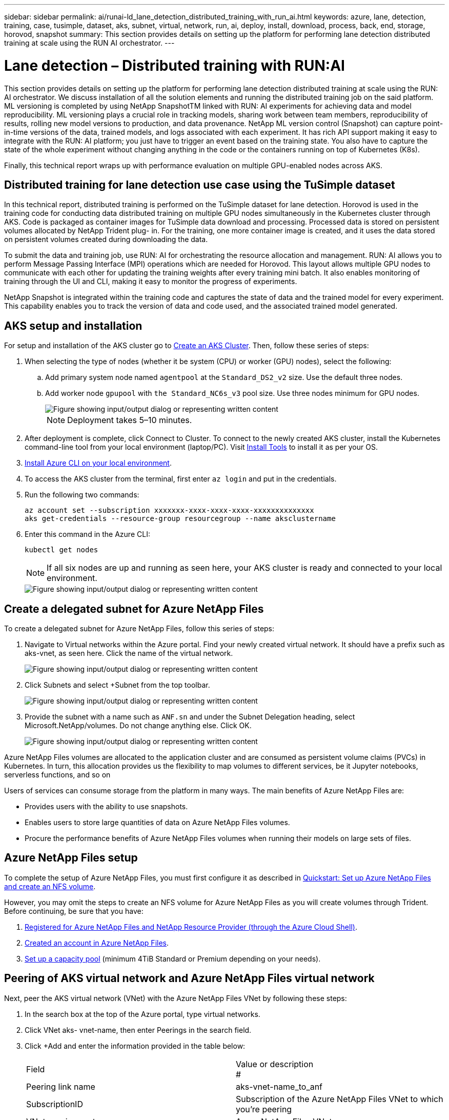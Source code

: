 ---
sidebar: sidebar
permalink: ai/runai-ld_lane_detection_distributed_training_with_run_ai.html
keywords: azure, lane, detection, training, case, tusimple, dataset, aks, subnet, virtual, network, run, ai, deploy, install, download, process, back, end, storage, horovod, snapshot
summary: This section provides details on setting up the platform for performing lane detection distributed training at scale using the RUN AI orchestrator.
---

= Lane detection – Distributed training with RUN:AI
:hardbreaks:
:nofooter:
:icons: font
:linkattrs:
:imagesdir: ../media/

//
// This file was created with NDAC Version 2.0 (August 17, 2020)
//
// 2021-07-01 08:47:40.951869
//

[.lead]
This section provides details on setting up the platform for performing lane detection distributed training at scale using the RUN: AI orchestrator. We discuss installation of all the solution elements and running the distributed training job on the said platform. ML versioning is completed by using NetApp SnapshotTM linked with RUN: AI experiments for achieving data and model reproducibility. ML versioning plays a crucial role in tracking models, sharing work between team members, reproducibility of results, rolling new model versions to production, and data provenance. NetApp ML version control (Snapshot) can capture point-in-time versions of the data, trained models, and logs associated with each experiment. It has rich API support making it easy to integrate with the RUN: AI platform; you just have to trigger an event based on the training state. You also have to capture the state of the whole experiment without changing anything in the code or the containers running on top of Kubernetes (K8s).

Finally, this technical report wraps up with performance evaluation on multiple GPU-enabled nodes across AKS.

== Distributed training for lane detection use case using the TuSimple dataset

In this technical report, distributed training is performed on the TuSimple dataset for lane detection. Horovod is used in the training code for conducting data distributed training on multiple GPU nodes simultaneously in the Kubernetes cluster through AKS. Code is packaged as container images for TuSimple data download and processing. Processed data is stored on persistent volumes allocated by NetApp Trident plug- in. For the training, one more container image is created, and it uses the data stored on persistent volumes created during downloading the data.

To submit the data and training job, use RUN: AI for orchestrating the resource allocation and management. RUN: AI allows you to perform Message Passing Interface (MPI) operations which are needed for Horovod. This layout allows multiple GPU nodes to communicate with each other for updating the training weights after every training mini batch. It also enables monitoring of training through the UI and CLI, making it easy to monitor the progress of experiments.

NetApp Snapshot is integrated within the training code and captures the state of data and the trained model for every experiment. This capability enables you to track the version of data and code used, and the associated trained model generated.

== AKS setup and installation

For setup and installation of the AKS cluster go to https://docs.microsoft.com/azure/aks/kubernetes-walkthrough-portal[Create an AKS Cluster^]. Then, follow these series of steps:

. When selecting the type of nodes (whether it be system (CPU) or worker (GPU) nodes), select the following:
.. Add primary system node named `agentpool` at the `Standard_DS2_v2` size. Use the default three nodes.
.. Add worker node `gpupool` with `the Standard_NC6s_v3` pool size. Use three nodes minimum for GPU nodes.
+
image::runai-ld_image3.png["Figure showing input/output dialog or representing written content"]
+
[NOTE]
Deployment takes 5–10 minutes.

. After deployment is complete, click Connect to Cluster. To connect to the newly created AKS cluster, install the Kubernetes command-line tool from your local environment (laptop/PC). Visit https://kubernetes.io/docs/tasks/tools/install-kubectl/[Install Tools^] to install it as per your OS.
. https://docs.microsoft.com/cli/azure/install-azure-cli[Install Azure CLI on your local environment^].
. To access the AKS cluster from the terminal, first enter `az login` and put in the credentials.
. Run the following two commands:
+
....
az account set --subscription xxxxxxx-xxxx-xxxx-xxxx-xxxxxxxxxxxxxx
aks get-credentials --resource-group resourcegroup --name aksclustername
....

. Enter this command in the Azure CLI:
+
....
kubectl get nodes
....
+
[NOTE]
If all six nodes are up and running as seen here, your AKS cluster is ready and connected to your local environment.
+
image::runai-ld_image4.png["Figure showing input/output dialog or representing written content"]

== Create a delegated subnet for Azure NetApp Files

To create a delegated subnet for Azure NetApp Files, follow this series of steps:

. Navigate to Virtual networks within the Azure portal. Find your newly created virtual network. It should have a prefix such as aks-vnet, as seen here. Click the name of the virtual network.
+
image::runai-ld_image5.png["Figure showing input/output dialog or representing written content"]

. Click Subnets and select +Subnet from the top toolbar.
+
image::runai-ld_image6.png["Figure showing input/output dialog or representing written content"]

. Provide the subnet with a name such as `ANF.sn` and under the Subnet Delegation heading, select Microsoft.NetApp/volumes. Do not change anything else. Click OK.
+
image::runai-ld_image7.png["Figure showing input/output dialog or representing written content"]

Azure NetApp Files volumes are allocated to the application cluster and are consumed as persistent volume claims (PVCs) in Kubernetes. In turn, this allocation provides us the flexibility to map volumes to different services, be it Jupyter notebooks, serverless functions, and so on

Users of services can consume storage from the platform in many ways. The main benefits of Azure NetApp Files are:

* Provides users with the ability to use snapshots.
* Enables users to store large quantities of data on Azure NetApp Files volumes.
* Procure the performance benefits of Azure NetApp Files volumes when running their models on large sets of files.

== Azure NetApp Files setup

To complete the setup of Azure NetApp Files, you must first configure it as described in https://docs.microsoft.com/azure/azure-netapp-files/azure-netapp-files-quickstart-set-up-account-create-volumes[Quickstart: Set up Azure NetApp Files and create an NFS volume^].

However, you may omit the steps to create an NFS volume for Azure NetApp Files as you will create volumes through Trident. Before continuing, be sure that you have:

. https://docs.microsoft.com/azure/azure-netapp-files/azure-netapp-files-register[Registered for Azure NetApp Files and NetApp Resource Provider (through the Azure Cloud Shell)^].
. https://docs.microsoft.com/azure/azure-netapp-files/azure-netapp-files-create-netapp-account[Created an account in Azure NetApp Files^].
. https://docs.microsoft.com/en-us/azure/azure-netapp-files/azure-netapp-files-set-up-capacity-pool[Set up a capacity pool^] (minimum 4TiB Standard or Premium depending on your needs).

== Peering of AKS virtual network and Azure NetApp Files virtual network

Next, peer the AKS virtual network (VNet) with the Azure NetApp Files VNet by following these steps:

. In the search box at the top of the Azure portal, type virtual networks.
. Click VNet aks- vnet-name, then enter Peerings in the search field.
. Click +Add and enter the information provided in the table below:
+
|===
| Field | Value or description
#
| Peering link name | aks-vnet-name_to_anf
| SubscriptionID | Subscription of the Azure NetApp Files VNet to which you’re peering
| VNet peering partner | Azure NetApp Files VNet
|===
+
NOTE: Leave all the nonasterisk sections on default

. Click ADD or OK to add the peering to the virtual network.

For more information, visit https://docs.microsoft.com/azure/virtual-network/tutorial-connect-virtual-networks-portal[Create, change, or delete a virtual network peering^].

== Trident

Trident is an open-source project that NetApp maintains for application container persistent storage. Trident has been implemented as an external provisioner controller that runs as a pod itself, monitoring volumes and completely automating the provisioning process.

NetApp Trident enables smooth integration with K8s by creating and attaching persistent volumes for storing training datasets and trained models. This capability makes it easier for data scientists and data engineers to use K8s without the hassle of manually storing and managing datasets. Trident also eliminates the need for data scientists to learn managing new data platforms as it integrates the data management-related tasks through the logical API integration.

=== Install Trident

To install Trident software, complete the following steps:

. https://helm.sh/docs/intro/install/[First install helm^].
. Download and extract the Trident 21.01.1 installer.
+
....
wget https://github.com/NetApp/trident/releases/download/v21.01.1/trident-installer-21.01.1.tar.gz
tar -xf trident-installer-21.01.1.tar.gz
....

. Change the directory to `trident-installer`.
+
....
cd trident-installer
....

. Copy `tridentctl` to a directory in your system `$PATH.`
+
....
cp ./tridentctl /usr/local/bin
....

. Install Trident on K8s cluster with Helm:
.. Change directory to helm directory.
+
....
cd helm
....

.. Install Trident.
+
....
helm install trident trident-operator-21.01.1.tgz --namespace trident --create-namespace
....

.. Check the status of Trident pods the usual K8s way:
+
....
kubectl -n trident get pods
....

.. If all the pods are up and running, Trident is installed and you are good to move forward.

== Set up Azure NetApp Files back-end and storage class

To set up Azure NetApp Files back-end and storage class, complete the following steps:

. Switch back to the home directory.
+
....
cd ~
....

. Clone the https://github.com/dedmari/lane-detection-SCNN-horovod.git[project repository^] `lane-detection-SCNN-horovod`.
. Go to the `trident-config` directory.
+
....
cd ./lane-detection-SCNN-horovod/trident-config
....

. Create an Azure Service Principle (the service principle is how Trident communicates with Azure to access your Azure NetApp Files resources).
+
....
az ad sp create-for-rbac --name
....
+
The output should look like the following example:
+
....
{
  "appId": "xxxxx-xxxx-xxxx-xxxx-xxxxxxxxxxxx",
   "displayName": "netapptrident",
    "name": "http://netapptrident",
    "password": "xxxxxxxxxxxxxxx.xxxxxxxxxxxxxx",
    "tenant": "xxxxxxxx-xxxx-xxxx-xxxx-xxxxxxxxxxx"
 }
....

. Create the Trident `backend json` file.
. Using your preferred text editor, complete the following fields from the table below inside the `anf-backend.json` file.
+
|===
|Field |Value

|subscriptionID
|Your Azure Subscription ID
|tenantID
|Your Azure Tenant ID (from the output of az ad sp in the previous step)
|clientID
|Your appID (from the output of az ad sp in the previous step)
|clientSecret
|Your password (from the output of az ad sp in the previous step)
|===
+
The file should look like the following example:
+
....
{
    "version": 1,
    "storageDriverName": "azure-netapp-files",
    "subscriptionID": "fakec765-4774-fake-ae98-a721add4fake",
    "tenantID": "fakef836-edc1-fake-bff9-b2d865eefake",
    "clientID": "fake0f63-bf8e-fake-8076-8de91e57fake",
    "clientSecret": "SECRET",
    "location": "westeurope",
    "serviceLevel": "Standard",
    "virtualNetwork": "anf-vnet",
    "subnet": "default",
    "nfsMountOptions": "vers=3,proto=tcp",
    "limitVolumeSize": "500Gi",
    "defaults": {
    "exportRule": "0.0.0.0/0",
    "size": "200Gi"
}
....

. Instruct Trident to create the Azure NetApp Files back- end in the `trident` namespace, using `anf-backend.json` as the configuration file as follows:
+
....
tridentctl create backend -f anf-backend.json -n trident
....

. Create the storage class:
.. K8 users provision volumes by using PVCs that specify a storage class by name. Instruct K8s to create a storage class `azurenetappfiles` that will reference the Azure NetApp Files back end created in the previous step using the following:
+
....
kubectl create -f anf-storage-class.yaml
....

.. Check that storage class is created by using the following command:
+
....
kubectl get sc azurenetappfiles
....
+
The output should look like the following example:
+
image::runai-ld_image8.png["Figure showing input/output dialog or representing written content"]

== Deploy and set up volume snapshot components on AKS

If your cluster does not come pre-installed with the correct volume snapshot components, you may manually install these components by running the following steps:

[NOTE]
AKS 1.18.14 does not have pre-installed Snapshot Controller.

. Install Snapshot Beta CRDs by using the following commands:
+
....
kubectl create -f https://raw.githubusercontent.com/kubernetes-csi/external-snapshotter/release-3.0/client/config/crd/snapshot.storage.k8s.io_volumesnapshotclasses.yaml
kubectl create -f https://raw.githubusercontent.com/kubernetes-csi/external-snapshotter/release-3.0/client/config/crd/snapshot.storage.k8s.io_volumesnapshotcontents.yaml
kubectl create -f https://raw.githubusercontent.com/kubernetes-csi/external-snapshotter/release-3.0/client/config/crd/snapshot.storage.k8s.io_volumesnapshots.yaml
....

. Install Snapshot Controller by using the following documents from GitHub:
+
....
kubectl apply -f https://raw.githubusercontent.com/kubernetes-csi/external-snapshotter/release-3.0/deploy/kubernetes/snapshot-controller/rbac-snapshot-controller.yaml
kubectl apply -f https://raw.githubusercontent.com/kubernetes-csi/external-snapshotter/release-3.0/deploy/kubernetes/snapshot-controller/setup-snapshot-controller.yaml
....

. Set up K8s `volumesnapshotclass`: Before creating a volume snapshot, a https://netapp-trident.readthedocs.io/en/stable-v20.01/kubernetes/concepts/objects.html[volume snapshot class^] must be set up. Create a volume snapshot class for Azure NetApp Files, and use it to achieve ML versioning by using NetApp Snapshot technology. Create `volumesnapshotclass netapp-csi-snapclass` and set it to default `volumesnapshotclass `as such:
+
....
kubectl create -f netapp-volume-snapshot-class.yaml
....
+
The output should look like the following example:
+
image::runai-ld_image9.png["Figure showing input/output dialog or representing written content"]

. Check that the volume Snapshot copy class was created by using the following command:
+
....
kubectl get volumesnapshotclass
....
+
The output should look like the following example:
+
image::runai-ld_image10.png["Figure showing input/output dialog or representing written content"]

== RUN:AI installation

To install RUN:AI, complete the following steps:

. https://docs.run.ai/Administrator/Cluster-Setup/cluster-install/[Install RUN:AI cluster on AKS^].
. Go to app.runai.ai, click create New Project, and name it lane-detection. It will create a namespace on a K8s cluster starting with `runai`- followed by the project name. In this case, the namespace created would be runai-lane-detection.
+
image::runai-ld_image11.png["Figure showing input/output dialog or representing written content"]

. https://docs.run.ai/Administrator/Cluster-Setup/cluster-install/[Install RUN:AI CLI^].
. On your terminal, set lane-detection as a default RUN: AI project by using the following command:
+
....
`runai config project lane-detection`
....
+
The output should look like the following example:
+
image::runai-ld_image12.png["Figure showing input/output dialog or representing written content"]

. Create ClusterRole and ClusterRoleBinding for the project namespace (for example, `lane-detection)` so the default service account belonging to `runai-lane-detection` namespace has permission to perform `volumesnapshot` operations during job execution:
.. List namespaces to check that `runai-lane-detection` exists by using this command:
+
....
kubectl get namespaces
....
+
The output should appear like the following example:
+
image::runai-ld_image13.png["Figure showing input/output dialog or representing written content"]

. Create ClusterRole `netappsnapshot` and ClusterRoleBinding `netappsnapshot` using the following commands:
+
....
`kubectl create -f runai-project-snap-role.yaml`
`kubectl create -f runai-project-snap-role-binding.yaml`
....

== Download and process the TuSimple dataset as RUN:AI job

The process to download and process the TuSimple dataset as a RUN: AI job is optional. It involves the following steps:

. Build and push the docker image, or omit this step if you want to use an existing docker image (for example, `muneer7589/download-tusimple:1.0)`
.. Switch to the home directory:
+
....
cd ~
....

.. Go to the data directory of the project `lane-detection-SCNN-horovod`:
+
....
cd ./lane-detection-SCNN-horovod/data
....

.. Modify `build_image.sh` shell script and change docker repository to yours. For example, replace `muneer7589` with your docker repository name. You could also change the docker image name and TAG (such as `download-tusimple` and `1.0`):
+
image::runai-ld_image14.png["Figure showing input/output dialog or representing written content"]

.. Run the script to build the docker image and push it to the docker repository using these commands:
+
....
chmod +x build_image.sh
./build_image.sh
....

. Submit the RUN: AI job to download, extract, pre-process, and store the TuSimple lane detection dataset in a `pvc`, which is dynamically created by NetApp Trident:
.. Use the following commands to submit the RUN: AI job:
+
....
runai submit
--name download-tusimple-data
--pvc azurenetappfiles:100Gi:/mnt
--image muneer7589/download-tusimple:1.0
....

.. Enter the information from the table below to submit the RUN:AI job:
+
|===
|Field |Value or description

|-name
|Name of the job
|-pvc
|
PVC of the format
[StorageClassName]:Size:ContainerMountPath

In the above job submission, you are creating an PVC based on-demand using Trident with storage class azurenetappfiles. Persistent volume capacity here is 100Gi and it’s mounted at path /mnt.
|-image
|Docker image to use when creating the container for this job
|===
+
The output should look like the following example:
+
image::runai-ld_image15.png["Figure showing input/output dialog or representing written content"]

.. List the submitted RUN:AI jobs.
+
....
runai list jobs
....
+
image::runai-ld_image16.png["Figure showing input/output dialog or representing written content"]

.. Check the submitted job logs.
+
....
runai logs download-tusimple-data -t 10
....
+
image::runai-ld_image17.png["Figure showing input/output dialog or representing written content"]

.. List the `pvc` created. Use this `pvc` command for training in the next step.
+
....
kubectl get pvc | grep download-tusimple-data
....
+
The output should look like the following example:
+
image::runai-ld_image18.png["Figure showing input/output dialog or representing written content"]

.. Check the job in RUN: AI UI (or `app.run.ai`).
+
image::runai-ld_image19.png["Figure showing input/output dialog or representing written content"]

== Perform distributed lane detection training using Horovod

Performing distributed lane detection training using Horovod is an optional process. However, here are the steps involved:

. Build and push the docker image, or skip this step if you want to use the existing docker image (for example, `muneer7589/dist-lane-detection:3.1):`
.. Switch to home directory.
+
....
cd ~
....

.. Go to the project directory `lane-detection-SCNN-horovod.`
+
....
cd ./lane-detection-SCNN-horovod
....

.. Modify the `build_image.sh` shell script and change docker repository to yours (for example, replace `muneer7589` with your docker repository name). You could also change the docker image name and TAG (`dist-lane-detection` and `3.1, for example)`.
+
image::runai-ld_image20.png["Figure showing input/output dialog or representing written content"]

.. Run the script to build the docker image and push to the docker repository.
+
....
chmod +x build_image.sh
./build_image.sh
....

. Submit the RUN: AI job for carrying out distributed training (MPI):

.. Using submit of RUN: AI for automatically creating PVC in the previous step (for downloading data) only allows you to have RWO access, which does not allow multiple pods or nodes to access the same PVC for distributed training. Update the access mode to ReadWriteMany and use the Kubernetes patch to do so.
.. First, get the volume name of the PVC by running the following command:
+
....
kubectl get pvc | grep download-tusimple-data
....
+
image::runai-ld_image21.png["Figure showing input/output dialog or representing written content"]

.. Patch the volume and update access mode to ReadWriteMany (replace volume name with yours in the following command):
+
....
kubectl patch pv pvc-bb03b74d-2c17-40c4-a445-79f3de8d16d5 -p '{"spec":{"accessModes":["ReadWriteMany"]}}'
....

.. Submit the RUN: AI MPI job for executing the distributed training` job using information from the table below:
+
....
runai submit-mpi
--name dist-lane-detection-training
--large-shm
--processes=3
--gpu 1
--pvc pvc-download-tusimple-data-0:/mnt
--image muneer7589/dist-lane-detection:3.1
-e USE_WORKERS="true"
-e NUM_WORKERS=4
-e BATCH_SIZE=33
-e USE_VAL="false"
-e VAL_BATCH_SIZE=99
-e ENABLE_SNAPSHOT="true"
-e PVC_NAME="pvc-download-tusimple-data-0"
....
+
|===
|Field |Value or description

|name
|Name of the distributed training job
|large shm
|Mount a large /dev/shm device

It is a shared file system mounted on RAM and provides large enough shared memory for multiple CPU workers to process and load batches into CPU RAM.
|processes
|Number of distributed training processes
|gpu
|Number of GPUs/processes to allocate for the job

In this job, there are three GPU worker processes (--processes=3), each allocated with a single GPU (--gpu 1)
|pvc
|Use existing persistent volume (pvc-download-tusimple-data-0) created by previous job (download-tusimple-data) and it is mounted at path /mnt
|image
|Docker image to use when creating the container for this job
2+|Define environment variables to be set in the container
|USE_WORKERS
|Setting the argument to true turns on multi-process data loading
|NUM_WORKERS
|Number of data loader worker processes
|BATCH_SIZE
|Training batch size
|USE_VAL
|Setting the argument to true allows validation
|VAL_BATCH_SIZE
|Validation batch size
|ENABLE_SNAPSHOT
|Setting the argument to true enables taking data and trained model snapshots for ML versioning purposes
|PVC_NAME
|Name of the pvc to take a snapshot of. In the above job submission, you are taking a snapshot of pvc-download-tusimple-data-0, consisting of dataset and trained models
|===
+
The output should look like the following example:
+
image::runai-ld_image22.png["Figure showing input/output dialog or representing written content"]

.. List the submitted job.
+
....
runai list jobs
....
+
image::runai-ld_image23.png["Figure showing input/output dialog or representing written content"]

.. Submitted job logs:
+
....
runai logs dist-lane-detection-training
....
+
image::runai-ld_image24.png["Figure showing input/output dialog or representing written content"]

.. Check training job in RUN: AI GUI (or app.runai.ai): RUN: AI Dashboard, as seen in the figures below. The first figure details three GPUs allocated for the distributed training job spread across three nodes on AKS, and the second RUN:AI jobs:
+
image::runai-ld_image25.png["Figure showing input/output dialog or representing written content"]
+
image::runai-ld_image26.png["Figure showing input/output dialog or representing written content"]

.. After the training is finished, check the NetApp Snapshot copy that was created and linked with RUN: AI job.
+
....
runai logs dist-lane-detection-training --tail 1
....
+
image::runai-ld_image27.png["Figure showing input/output dialog or representing written content"]
+
....
kubectl get volumesnapshots | grep download-tusimple-data-0
....

== Restore data from the NetApp Snapshot copy

To restore data from the NetApp Snapshot copy, complete the following steps:

. Switch to home directory.
+
....
cd ~
....

. Go to the project directory `lane-detection-SCNN-horovod`.
+
....
cd ./lane-detection-SCNN-horovod
....

. Modify `restore-snaphot-pvc.yaml` and update `dataSource` `name` field to the Snapshot copy from which you want to restore data. You could also change PVC name where the data will be restored to, in this example its `restored-tusimple`.
+
image::runai-ld_image29.png["Figure showing input/output dialog or representing written content"]

. Create a new PVC by using `restore-snapshot-pvc.yaml`.
+
....
kubectl create -f restore-snapshot-pvc.yaml
....
+
The output should look like the following example:
+
image::runai-ld_image30.png["Figure showing input/output dialog or representing written content"]

. If you want to use the just restored data for training, job submission remains the same as before; only replace the `PVC_NAME` with the restored `PVC_NAME` when submitting the training job, as seen in the following commands:
+
....
runai submit-mpi
--name dist-lane-detection-training
--large-shm
--processes=3
--gpu 1
--pvc restored-tusimple:/mnt
--image muneer7589/dist-lane-detection:3.1
-e USE_WORKERS="true"
-e NUM_WORKERS=4
-e BATCH_SIZE=33
-e USE_VAL="false"
-e VAL_BATCH_SIZE=99
-e ENABLE_SNAPSHOT="true"
-e PVC_NAME="restored-tusimple"
....

== Performance evaluation

To show the linear scalability of the solution, performance tests have been done for two scenarios: one GPU and three GPUs. GPU allocation, GPU and memory utilization, different single- and three- node metrics have been captured during the training on the TuSimple lane detection dataset. Data is increased five- fold just for the sake of analyzing resource utilization during the training processes.

The solution enables customers to start with a small dataset and a few GPUs. When the amount of data and the demand of GPUs increase, customers can dynamically scale out the terabytes in the Standard Tier and quickly scale up to the Premium Tier to get four times the throughput per terabyte without moving any data. This process is further explained in the section, link:runai-ld_lane_detection_distributed_training_with_run_ai.html#azure-netapp-files-service-levels[Azure NetApp Files service levels].

Processing time on one GPU was 12 hours and 45 minutes. Processing time on three GPUs across three nodes was approximately 4 hours and 30 minutes.

The figures shown throughout the remainder of this document illustrate examples of performance and scalability based on individual business needs.

The figure below illustrates 1 GPU allocation and memory utilization.

image::runai-ld_image31.png["Figure showing input/output dialog or representing written content"]

The figure below illustrates single node GPU utilization.

image::runai-ld_image32.png["Figure showing input/output dialog or representing written content"]

The figure below illustrates single node memory size (16GB).

image::runai-ld_image33.png["Figure showing input/output dialog or representing written content"]

The figure below illustrates single node GPU count (1).

image::runai-ld_image34.png["Figure showing input/output dialog or representing written content"]

The figure below illustrates single node GPU allocation (%).

image::runai-ld_image35.png["Figure showing input/output dialog or representing written content"]

The figure below illustrates three GPUs across three nodes – GPUs allocation and memory.

image::runai-ld_image36.png["Figure showing input/output dialog or representing written content"]

The figure below illustrates three GPUs across three nodes utilization (%).

image::runai-ld_image37.png["Figure showing input/output dialog or representing written content"]

The figure below illustrates three GPUs across three nodes memory utilization (%).

image::runai-ld_image38.png["Figure showing input/output dialog or representing written content"]

== Azure NetApp Files service levels

You can change the service level of an existing volume by moving the volume to another capacity pool that uses the https://docs.microsoft.com/azure/azure-netapp-files/azure-netapp-files-service-levels[service level^] you want for the volume. This existing service-level change for the volume does not require that you migrate data. It also does not affect access to the volume.

=== Dynamically change the service level of a volume

To change the service level of a volume, use the following steps:

. On the Volumes page, right-click the volume whose service level you want to change. Select Change Pool.
+
image::runai-ld_image39.png["Figure showing input/output dialog or representing written content"]

. In the Change Pool window, select the capacity pool you want to move the volume to. Then, click OK.
+
image::runai-ld_image40.png["Figure showing input/output dialog or representing written content"]

=== Automate service level change

Dynamic Service Level change is currently still in Public Preview, but it is not enabled by default. To enable this feature on the Azure subscription, follow these steps provided in the document “ file:///C:\Users\crich\Downloads\•%09https:\docs.microsoft.com\azure\azure-netapp-files\dynamic-change-volume-service-level[Dynamically change the service level of a volume^].”

* You can also use the following commands for Azure: CLI. For more information about changing the pool size of Azure NetApp Files, visit https://docs.microsoft.com/cli/azure/netappfiles/volume?view=azure-cli-latest-az_netappfiles_volume_pool_change[az netappfiles volume: Manage Azure NetApp Files (ANF) volume resources^].
+
....
az netappfiles volume pool-change -g mygroup
--account-name myaccname
-pool-name mypoolname
--name myvolname
--new-pool-resource-id mynewresourceid
....

* The `set- aznetappfilesvolumepool` cmdlet shown here can change the pool of an Azure NetApp Files volume. More information about changing volume pool size and Azure PowerShell can be found by visiting https://docs.microsoft.com/powershell/module/az.netappfiles/set-aznetappfilesvolumepool?view=azps-5.8.0[Change pool for an Azure NetApp Files volume^].
+
....
Set-AzNetAppFilesVolumePool
-ResourceGroupName "MyRG"
-AccountName "MyAnfAccount"
-PoolName "MyAnfPool"
-Name "MyAnfVolume"
-NewPoolResourceId 7d6e4069-6c78-6c61-7bf6-c60968e45fbf
....
